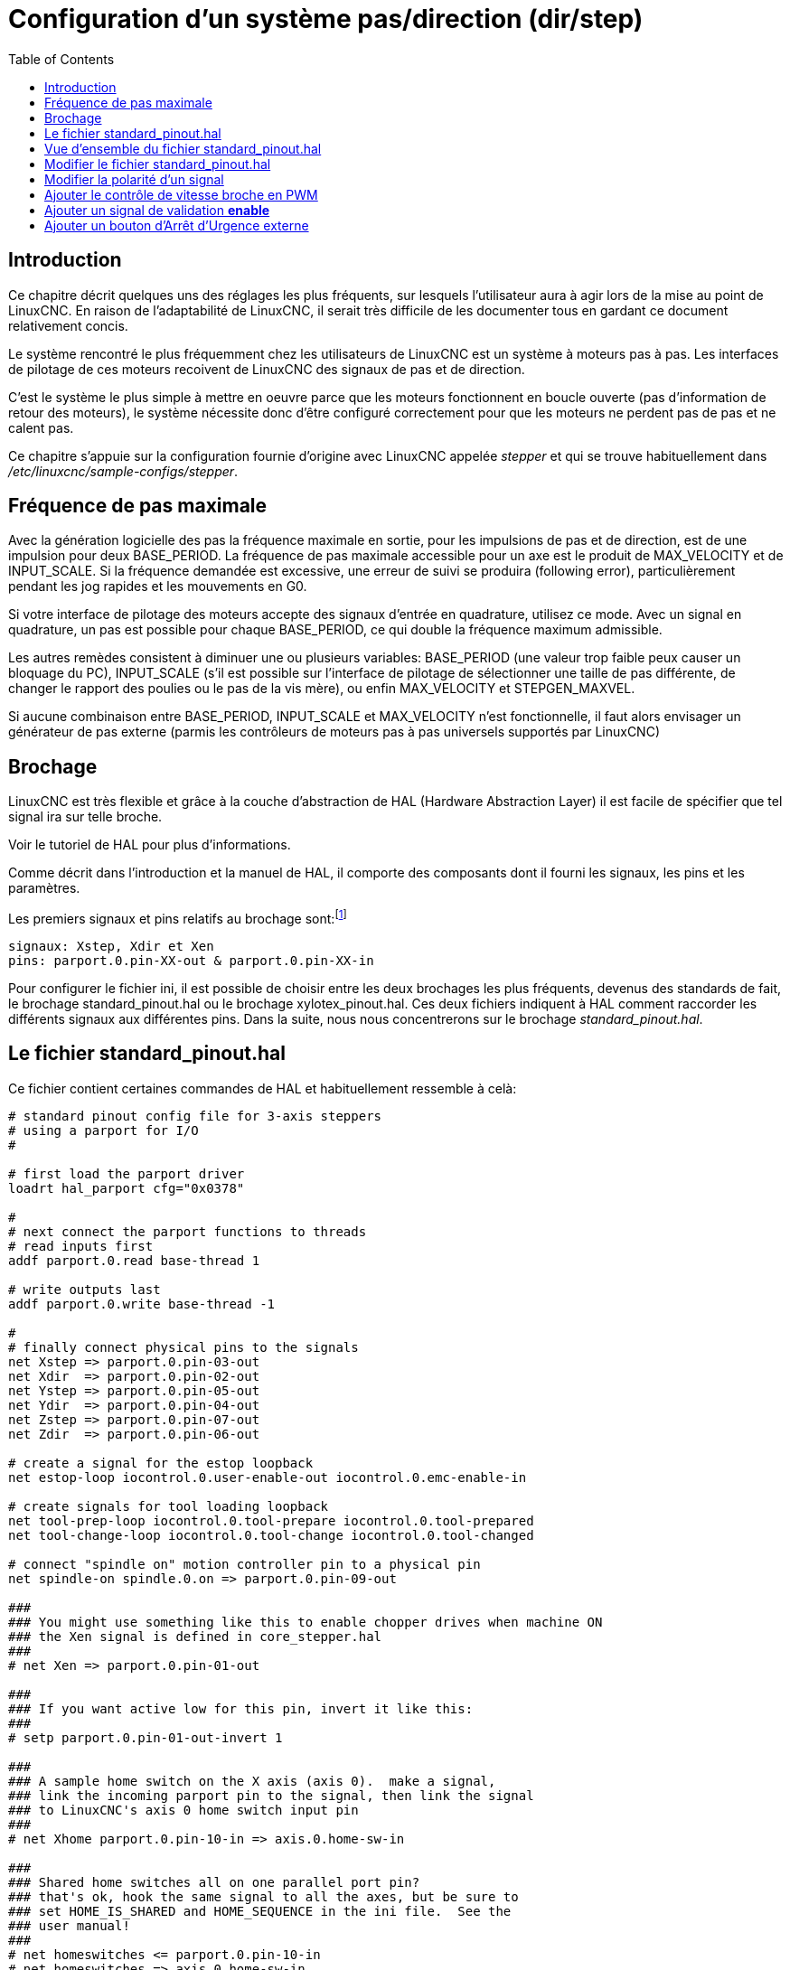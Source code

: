 :lang: fr
:toc:

[[cha:config-steppers]]
= Configuration d'un système pas/direction (dir/step)

[[sec:config-stepper-introduction]]
== Introduction

Ce chapitre décrit quelques uns des réglages les plus fréquents, sur
lesquels l'utilisateur aura à agir lors de la mise au point de LinuxCNC. En
raison de l'adaptabilité de LinuxCNC, il serait très difficile de les
documenter tous en gardant ce document relativement concis.

Le système rencontré le plus fréquemment chez les utilisateurs de LinuxCNC
est un système à moteurs pas à pas. Les interfaces de pilotage de ces
moteurs recoivent de LinuxCNC des signaux de pas et de direction.

C'est le système le plus simple à mettre en oeuvre parce que les
moteurs fonctionnent en boucle ouverte (pas d'information de retour des
moteurs), le système nécessite donc d'être configuré correctement pour
que les moteurs ne perdent pas de pas et ne calent pas.

Ce chapitre s'appuie sur la configuration fournie d'origine avec LinuxCNC
appelée _stepper_(((stepper))) et qui se trouve habituellement dans
_/etc/linuxcnc/sample-configs/stepper_.

[[sec:Maximum-step-rate]]
== Fréquence de pas maximale(((Frequence de pas maximale)))

Avec la génération logicielle des pas la fréquence maximale en sortie,
pour les impulsions de pas et de direction, est de une impulsion pour
deux BASE_PERIOD. La fréquence de pas maximale accessible pour un axe
est le produit de MAX_VELOCITY et de INPUT_SCALE. Si la fréquence
demandée est excessive, une erreur de suivi se produira (following
error), particulièrement pendant les jog rapides et les mouvements en
G0.

Si votre interface de pilotage des moteurs accepte des signaux
d'entrée en quadrature, utilisez ce mode. Avec un signal en quadrature,
un pas est possible pour chaque BASE_PERIOD, ce qui double la fréquence
maximum admissible.

Les autres remèdes consistent à diminuer une ou plusieurs variables:
BASE_PERIOD (une valeur trop faible peux causer un bloquage du PC),
INPUT_SCALE (s'il est possible sur l'interface de pilotage de
sélectionner une taille de pas différente, de changer le rapport des
poulies ou le pas de la vis mère), ou enfin MAX_VELOCITY et
STEPGEN_MAXVEL.

Si aucune combinaison entre BASE_PERIOD, INPUT_SCALE et MAX_VELOCITY
n'est fonctionnelle, il faut alors envisager un générateur de pas
externe (parmis les contrôleurs de moteurs pas à pas universels
supportés par LinuxCNC)

[[sec:Brochage]]
== Brochage
(((brochage)))

LinuxCNC est très flexible et grâce à la couche d'abstraction de HAL
(Hardware Abstraction Layer) il est facile de spécifier que tel signal
ira sur telle broche. 

Voir le tutoriel de HAL pour plus d'informations(((HAL)))).

Comme décrit dans l'introduction et la manuel de HAL, il comporte des
composants dont il fourni les signaux, les pins et les paramètres.

Les premiers signaux et pins relatifs au brochage sont:footnote:[Note:
pour rester concis, nous ne présenterons qu'un seul axe, tous
les autres sont similaires.]
----
signaux: Xstep, Xdir et Xen
pins: parport.0.pin-XX-out & parport.0.pin-XX-in
----

Pour configurer le fichier ini, il est possible de choisir entre les
deux brochages les plus fréquents, devenus des standards de fait, le
brochage standard_pinout.hal ou le brochage xylotex_pinout.hal. Ces
deux fichiers indiquent à HAL comment raccorder les différents signaux
aux différentes pins. Dans la suite, nous nous concentrerons sur le
brochage _standard_pinout.hal_.


== Le fichier standard_pinout.hal[[sec:standard-pinout.hal]]

(((standard pinout))) 

Ce fichier contient certaines commandes de HAL et habituellement
ressemble à celà:

----
# standard pinout config file for 3-axis steppers
# using a parport for I/O
#

# first load the parport driver
loadrt hal_parport cfg="0x0378"

#
# next connect the parport functions to threads
# read inputs first
addf parport.0.read base-thread 1

# write outputs last
addf parport.0.write base-thread -1

#
# finally connect physical pins to the signals
net Xstep => parport.0.pin-03-out
net Xdir  => parport.0.pin-02-out
net Ystep => parport.0.pin-05-out
net Ydir  => parport.0.pin-04-out
net Zstep => parport.0.pin-07-out
net Zdir  => parport.0.pin-06-out

# create a signal for the estop loopback
net estop-loop iocontrol.0.user-enable-out iocontrol.0.emc-enable-in

# create signals for tool loading loopback
net tool-prep-loop iocontrol.0.tool-prepare iocontrol.0.tool-prepared
net tool-change-loop iocontrol.0.tool-change iocontrol.0.tool-changed

# connect "spindle on" motion controller pin to a physical pin
net spindle-on spindle.0.on => parport.0.pin-09-out

###
### You might use something like this to enable chopper drives when machine ON
### the Xen signal is defined in core_stepper.hal
###
# net Xen => parport.0.pin-01-out

###
### If you want active low for this pin, invert it like this:
###
# setp parport.0.pin-01-out-invert 1

###
### A sample home switch on the X axis (axis 0).  make a signal,
### link the incoming parport pin to the signal, then link the signal
### to LinuxCNC's axis 0 home switch input pin
###
# net Xhome parport.0.pin-10-in => axis.0.home-sw-in

###
### Shared home switches all on one parallel port pin?
### that's ok, hook the same signal to all the axes, but be sure to 
### set HOME_IS_SHARED and HOME_SEQUENCE in the ini file.  See the
### user manual!
###
# net homeswitches <= parport.0.pin-10-in
# net homeswitches => axis.0.home-sw-in
# net homeswitches => axis.1.home-sw-in
# net homeswitches => axis.2.home-sw-in

###
### Sample separate limit switches on the X axis (axis 0)
###
# net X-neg-limit parport.0.pin-11-in => axis.0.neg-lim-sw-in
# net X-pos-limit parport.0.pin-12-in => axis.0.pos-lim-sw-in

###
### Just like the shared home switches example, you can wire together
### limit switches.  Beware if you hit one, LinuxCNC will stop but can't tell
### you which switch/axis has faulted.  Use caution when recovering from this.
###
# net Xlimits parport.0.pin-13-in => axis.0.neg-lim-sw-in axis.0.pos-lim-sw-in

----

Les lignes commençant par *#* sont des commentaires, aident à la
lecture du fichier.

[[sec:Vue-d-ensemble-standard-pinout-hal]]
== Vue d'ensemble du fichier standard_pinout.hal

Voici les opérations qui sont exécutées quand le fichier
standard_pinout.hal est lu par l'interpréteur:

 . Le pilote du port parallèle est chargé (voir le Parport section de 
   le Manuel de HAL pour plus de détails)
 . Les fonctions de lecture/écriture du pilote sont assignée au thread
   «Base thread» footnote:[Le thread le plus rapide parmis les réglages
   de LinuxCNC, habituellement il
   n'y a que quelques microsecondes entre les exécutions de ce code.]
 . Les signaux du générateur de pas et de direction des axes X,Y,Z...
   sont raccordés aux broches du port parallèle
 . D'autres signaux d'entrées/sorties sont connectés (boucle d'arrêt
   d'urgence, boucle du changeur d'outil...)
 . Un signal de marche broche est défini et raccordé à une broche du port
   parallèle

[[sec:Modifier-standard-pinout-hal]]
== Modifier le fichier standard_pinout.hal

Pour modifier le fichier standard_pinout.hal, il suffit de l'ouvrir
dans un éditeur de texte puis d'y localiser les parties à modifier.

Si vous voulez par exemple, modifier les broches de pas et de
direction de l'axe X, il vous suffit de modifier le numéro de la
variable nommée _parport.0.pin-XX-out_:
----
net Xstep parport.0.pin-03-out 
net Xdir  parport.0.pin-02-out
----

peut être modifiée pour devenir:
----
net Xstep parport.0.pin-02-out 
net Xdir  parport.0.pin-03-out
----

ou de manière générale n'importe quel numéro que vous souhaiteriez.

Attention: il faut être certain de n'avoir qu'un seul signal connecté
à une broche.

[[sec:Modifier-la-polarite]]
== Modifier la polarité d'un signal
(((signal polarite)))

Si une interface attends un signal _actif bas_, ajouter une ligne avec
le paramètre d'inversion de la sortie, _-invert_. Par exemple, pour
inverser le signal de rotation de la broche:
----
setp parport.0.pin-09-invert TRUE
----

[[sec:PWM-Vitesse-broche]]
== Ajouter le contrôle de vitesse broche en PWM
(((Vitesse broche PWM)))

Si votre vitesse de broche peut être contrôlée par un signal de PWM,
utilisez le composant _pwmgen_ pour créer ce signal:
----
loadrt pwmgen output_type=0
addf pwmgen.update servo-thread
addf pwmgen.make-pulses base-thread
net spindle-speed-cmd spindle.N.speed-out => pwmgen.0.value
net spindle-on spindle.0.on => pwmgen.0.enable
net spindle-pwm pwmgen.0.pwm => parport.0.pin-09-out
setp pwmgen.0.scale 1800 # Change to your spindle’s top speed in RPM
----

Ce qui donnera le fonctionnement suivant, pour un signal PWM à: 0%
donnera une vitesse de 0tr/mn, 10% une vitesse de 180tr/mn, etc. Si un
signal PWM supérieur à 0% est requis pour que la broche commence à
tourner, suivez l'exemple du fichier de configuration _nist-lathe_ qui
utilise un composant d'échelle (_scale_).

[[sec:Ajouter-signal-enable]]
== Ajouter un signal de validation *enable*
(((signal enable)))

Certains pilotes de moteurs requiert un signal de validation _enable_
avant d'autoriser tout mouvement du moteur. Pour celà des signaux sont
déjà définis et appelés _Xen_, _Yen_, _Zen_.

Pour les connecter vous pouvez utilisez l'exemple suivant:
----
net Xen parport.0.pin-08-out
----

Il est possible d'avoir une seule pin de validation pour l'ensemble
des pilotes, ou plusieurs selon la configuration que vous voulez. Notez
toutefois qu'habituellement quand un axe est en défaut, tous les autres
sont invalidés aussi de sorte que, n'avoir qu'un seul signal/pin de
validation pour l'ensemble est parfaitement sécurisé.

== Ajouter un bouton d'Arrêt d'Urgence externe
(((A/U)))

Comme vous pouvez <<sec:standard-pinout.hal,le voir ici>>,
par défaut la configuration standard n'utilise pas de bouton d'Arrêt
d'Urgence externe. footnote:[Une explication complète sur la manière de
gérer les circuiteries d'Arrêt d'Urgence se trouve sur le 
http://wiki.linuxcnc.org/[ wiki(en)] et dans le Manuel de l'intégrateur.

Pour ajouter un simple bouton d'AU externe (ou plusieurs en série) vous
devez remplacer la ligne suivante:

----
net estop-loop iocontrol.0.user-enable-out iocontrol.0.emc-enable-in
----

par

----
net estop-loop parport.0.pin-01-in iocontrol.0.emc-enable-in
----


Ce qui implique qu'un bouton d'Arrêt d'Urgence soit connecté sur la
broche 01 du port parallèle. Tant que le bouton est enfoncé (le contact
ouvert)footnote:[Utiliser exclusivement des contacts normalement fermés
pour les A/U.], 
LinuxCNC restera dans l'état _Arrêt d'Urgence_ (ESTOP). Quand le bouton
externe sera relâché, LinuxCNC passera immédiatement dans l'état 
_Arrêt d'Urgence Relâché_ (ESTOP-RESET) vous pourrez ensuite mettre 
la machine en marche en pressant le bouton _Marche machine_ (((marche machine)))
et vous êtes alors prêt à continuer votre travail avec LinuxCNC.
